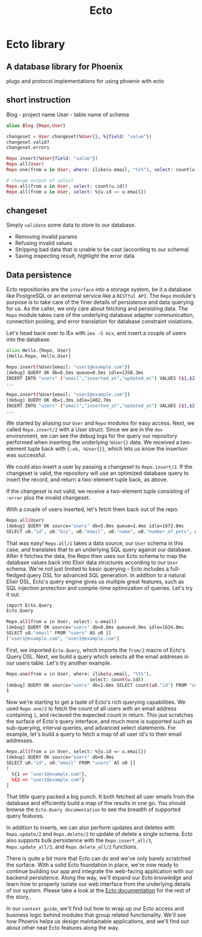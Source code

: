 #+title: Ecto

* Ecto library
** A database library for Phoenix
plugs and protocol implementations for using phoenix with ecto

** short instruction
Blog - project name
User - table name of schema

#+begin_src elixir
alias Blog.{Repo,User}

changeset = User.changeset(%User{}, %{field: "value"})
changeset.valid?
changeset.errors

Repo.insert(%User{field: "value"})
Repo.all(User)
Repo.one(from u in User, where: ilike(u.email, "%1%"), select: count(u.id))

# change output of select
Repo.all(from u in User, select: count(u.id))
Repo.all(from u in User, select: %{u.id => u.email})
#+end_src

** changeset
Simply =validate= some data to store to our database.
- Removing invalid params
- Refusing invalid values
- Stripping bad data that is unable to be cast (according to our schema)
- Saving inspecting result, highlight the error data

** Data persistence
Ecto repositiories are the =interface= into a storage system, be it a database like PostgreSQL or an external service like a =RESTful API=.
The ~Repo~ module's purpose is to take care of the finer details of persistence and data querying for us.
As the caller, we only care about fetching and persisting data.
The ~Repo~ module takes care of the underlying database adapter communication, connection pooling, and error translation for database constraint violations.

Let's head back over to IEx with ~iex -S mix~, and insert a couple of users into the database.

#+begin_src bash
alias Hello.{Repo, User}
[Hello.Repo, Hello.User]

Repo.insert(%User{email: "user1@example.com"})
[debug] QUERY OK db=6.5ms queue=0.5ms idle=1358.3ms
INSERT INTO "users" ("email","inserted_at","updated_at") VALUES ($1,$2,$3) RETURNING "id" ["user1@example.com", ~N[2021-02-25 01:58:55], ~N[2021-02-25 01:58:55]]
...

Repo.insert(%User{email: "user2@example.com"})
[debug] QUERY OK db=1.3ms idle=1402.7ms
INSERT INTO "users" ("email","inserted_at","updated_at") VALUES ($1,$2,$3) RETURNING "id" ["user2@example.com", ~N[2021-02-25 02:03:28], ~N[2021-02-25 02:03:28]]
...
#+end_src

We started by aliasing our ~User~ and ~Repo~ modules for easy access.
Next, we called ~Repo.insert/2~ with a User struct.
Since we are in the ~dev~ environment, we can see the debug logs for the query our repository performed when inserting the underlying ~%User{}~ data.
We received a two-element tuple back with ~{:ok, %User{}}~, which lets us know the insertion was successful.

We could also insert a user by passing a changeset to ~Repo.insert/2~.
If the changeset is valid, the repository will use an optimized database query to insert the record, and return a two-element tuple back, as above.

If the changeset is not valid, we receive a two-element tuple consisting of ~:error~ plus the invalid changeset.

With a couple of users inserted, let's fetch them back out of the repo.

#+begin_src bash
Repo.all(User)
[debug] QUERY OK source="users" db=5.8ms queue=1.4ms idle=1672.0ms
SELECT u0."id", u0."bio", u0."email", u0."name", u0."number_of_pets", u0."inserted_at", u0."updated_at" FROM "users" AS u0 []
#+end_src

That was easy! ~Repo.all/1~ takes a data source, our ~User~ schema in this case, and translates that to an underlying SQL query against our database.
After it fetches the data, the Repo then uses our Ecto schema to map the database values back into Elixir data structures according to our ~User~ schema.
We're not just limited to basic querying -- Ecto includes a full-fledged query DSL for advanced SQL generation.
In addition to a natural Elixir DSL, Ecto's query engine gives us multiple great features, such as SQL injection protection and compile-time optimization of queries.
Let's try it out.
#+begin_src bash
import Ecto.Query
Ecto.Query

Repo.all(from u in User, select: u.email)
[debug] QUERY OK source="users" db=0.8ms queue=0.9ms idle=1634.0ms
SELECT u0."email" FROM "users" AS u0 []
["user1@example.com", "user2@example.com"]
#+end_src

First, we imported ~Ecto.Query~, which imports the ~from/2~ macro of Ecto's Query DSL.
Next, we build a query which selects all the email addreses in our users table.
Let's try another example.
#+begin_src bash
Repo.one(from u in User, where: ilike(u.email, "%1%"),
                               select: count(u.id))
[debug] QUERY OK source="users" db=1.6ms SELECT count(u0."id") FROM "users" AS u0 WHERE (u0."email" ILIKE '%1%') []
1
#+end_src

Now we're starting to get a taste of Ecto's rich querying capabilities.
We used ~Repo.one/2~ to fetch the count of all users with an email address containing ~1~, and recieved the expected count in return.
This jsut scratches the surface of Ecto's query interface, and much more is supported such as sub-querying, interval queries, and advanced select statements.
For example, let's build a query to fetch a map of all user id's to their email addresses.
#+begin_src bash
Repo.all(from u in User, select: %{u.id => u.email})
[debug] QUERY OK source="users" db=0.9ms
SELECT u0."id", u0."email" FROM "users" AS u0 []
[
  %{1 => "user1@example.com"},
  %{2 => "user2@example.com"}
]
#+end_src


That little query packed a big punch.
It both fetched all user emails from the database and efficiently build a map of the results in one go.
You should browse the ~Ecto.Query documentation~ to see the breadth of supported query features.

In addition to inserts, we can also perform updates and deletes with ~Repo.update/2~ and ~Repo.delete/2~ to update of delete a single schema.
Ecto also supports bulk persistence with the ~Repo.insert_all/3~, ~Repo.update_all/3~, and ~Repo.delete_all/2~ functions.

There is quite a bit more that Ecto can do and we've only barely scratched the surface.
With a solid Ecto foundation in place, we're now ready to continue building our app and integrate the web-facing application with our backend persistence.
Along the way, we'll expand our Ecto knowledge and learn how to properly isolate our web interface from the underlying details of our system.
Please take a look at the [[https://hexdocs.pm/ecto/Ecto.html][Ecto documentation]] for the rest of the story,.

In our ~context guide~, we'll find out how to wrap up our Ecto access and business logic behind modules that group related functionality.
We'll see how Phoenix helps us design maintainable applications, and we'll find out about other neat Ecto features along the way.
